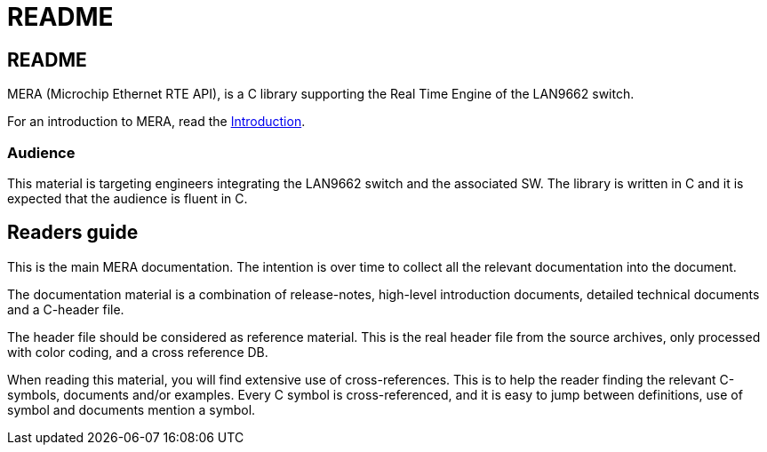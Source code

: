 // Copyright (c) 2004-2020 Microchip Technology Inc. and its subsidiaries.
// SPDX-License-Identifier: MIT

= README

== README

MERA (Microchip Ethernet RTE API), is a C library supporting the Real Time Engine
of the LAN9662 switch.

For an introduction to MERA, read the link:#docs/intro[Introduction].

=== Audience

This material is targeting engineers integrating the LAN9662 switch and the
associated SW. The library is written in C and it is expected that the
audience is fluent in C.

== Readers guide

This is the main MERA documentation. The intention is over time to collect all
the relevant documentation into the document.

The documentation material is a combination of release-notes, high-level
introduction documents, detailed technical documents and a C-header file.

The header file should be considered as reference material. This is the real
header file from the source archives, only processed with color coding, and a
cross reference DB.

When reading this material, you will find extensive use of cross-references.
This is to help the reader finding the relevant C-symbols, documents and/or
examples. Every C symbol is cross-referenced, and it is easy to jump between
definitions, use of symbol and documents mention a symbol.


